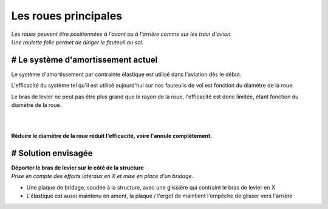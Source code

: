 Les roues principales
===================== 

| *Les roues peuvent être positionnées à l'avant ou à l'arrière comme sur les train d'avion.*
| *Une roulette folle permet de diriger le fauteuil au sol.*


# Le système d'amortissement actuel
-----------------------------------

Le système d'amortissement par contrainte élastique est utilisé dans l'aviation dès le début.

L'efficacité du système tel qu'il est utilisé aujourd'hui sur nos fauteuils de vol est fonction 
du diamètre de la roue.

Le bras de levier ne peut pas être plus grand que le rayon de la roue, l'efficacité est donc 
limitée, étant fonction du diamètre de la roue.

|

.. image :: ../IMG/suspension/actual_system_1_R.png
    :width: 30%

.. image :: ../IMG/suspension/actual_system_2_R.png
    :width: 30%

.. image :: ../IMG/suspension/actual_system_3_R.png
    :width: 30%

.. image :: ../IMG/suspension/actual_system_4_R.png
    :width: 30%

.. image :: ../IMG/suspension/actual_system_5.jpg
    :width: 30%

.. image :: ../IMG/suspension/actual_system_6_R.JPG
    :width: 30%

|

**Réduire le diamètre de la roue réduit l'efficacité, voire l'annule complètement.**


# Solution envisagée
--------------------
| **Déporter le bras de levier sur le côté de la structure**
| *Prise en compte des efforts latéraux en X et mise en place d'un bridage.*

- Une plaque de bridage, soudée à la structure, avec une glissière qui contraint le bras de levier en X
- L'élastique est aussi maintenu en amont, la plaque / l'ergot de maintient l'empêche de glisser vers l'arrière


.. image :: ../IMG/suspension/small_wheel_1.png
    :width: 45%

.. image :: ../IMG/suspension/small_wheel_2.png
    :width: 45%

.. image :: ../IMG/suspension/small_wheel_3.png
    :width: 45%

